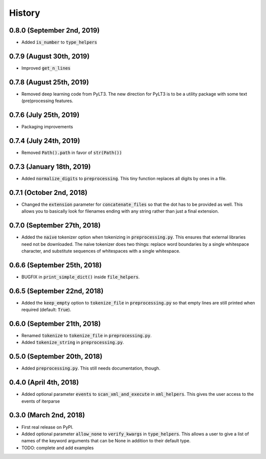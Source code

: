#######
History
#######

***************************
0.8.0 (September 2nd, 2019)
***************************
* Added :code:`is_number` to :code:`type_helpers`

*************************
0.7.9 (August 30th, 2019)
*************************
* Improved :code:`get_n_lines`

*************************
0.7.8 (August 25th, 2019)
*************************
* Removed deep learning code from PyLT3. The new direction for PyLT3 is to be a utility package with some
  text (pre)processing features.

***********************
0.7.6 (July 25th, 2019)
***********************
* Packaging improvements

***********************
0.7.4 (July 24th, 2019)
***********************
* Removed :code:`Path().path` in favor of :code:`str(Path())`

**************************
0.7.3 (January 18th, 2019)
**************************
* Added :code:`normalize_digits` to :code:`preprocessing`. This tiny function replaces all digits by ones in a file.

*************************
0.7.1 (October 2nd, 2018)
*************************
* Changed the :code:`extension` parameter for :code:`concatenate_files` so that the dot has to be provided as well.
  This allows you to basically look for filenames ending with any string rather than just a final extension.

****************************
0.7.0 (September 27th, 2018)
****************************
* Added the :code:`naive` tokenizer option when tokenizing in :code:`preprocessing.py`. This ensures that external
  libraries need not be downloaded. The naive tokenizer does two things: replace word boundaries by a single
  whitespace character, and substitute sequences of whitespaces with a single whitespace.

****************************
0.6.6 (September 25th, 2018)
****************************
* BUGFIX in :code:`print_simple_dict()` inside :code:`file_helpers`.

****************************
0.6.5 (September 22nd, 2018)
****************************
* Added the :code:`keep_empty` option to :code:`tokenize_file` in :code:`preprocessing.py` so that empty lines are
  still printed when required (default: :code:`True`).

****************************
0.6.0 (September 21th, 2018)
****************************
* Renamed :code:`tokenize` to :code:`tokenize_file` in :code:`preprocessing.py`.
* Added :code:`tokenize_string` in :code:`preprocessing.py`.

****************************
0.5.0 (September 20th, 2018)
****************************
* Added :code:`preprocessing.py`. This still needs documentation, though.

***********************
0.4.0 (April 4th, 2018)
***********************
* Added optional parameter :code:`events` to :code:`scan_xml_and_execute` in :code:`xml_helpers`. This gives the user
  access to the events of iterparse


***********************
0.3.0 (March 2nd, 2018)
***********************
* First real release on PyPI.
* Added optional parameter :code:`allow_none` to :code:`verify_kwargs` in :code:`type_helpers`. This allows a user to
  give a list of names of the keyword arguments that can be None in addition to their default type.
* TODO: complete and add examples
